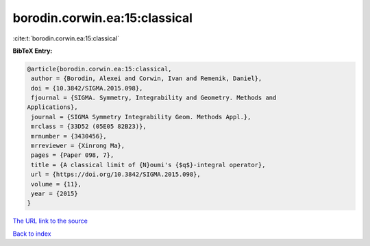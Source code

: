 borodin.corwin.ea:15:classical
==============================

:cite:t:`borodin.corwin.ea:15:classical`

**BibTeX Entry:**

.. code-block:: bibtex

   @article{borodin.corwin.ea:15:classical,
    author = {Borodin, Alexei and Corwin, Ivan and Remenik, Daniel},
    doi = {10.3842/SIGMA.2015.098},
    fjournal = {SIGMA. Symmetry, Integrability and Geometry. Methods and
   Applications},
    journal = {SIGMA Symmetry Integrability Geom. Methods Appl.},
    mrclass = {33D52 (05E05 82B23)},
    mrnumber = {3430456},
    mrreviewer = {Xinrong Ma},
    pages = {Paper 098, 7},
    title = {A classical limit of {N}oumi's {$q$}-integral operator},
    url = {https://doi.org/10.3842/SIGMA.2015.098},
    volume = {11},
    year = {2015}
   }

`The URL link to the source <ttps://doi.org/10.3842/SIGMA.2015.098}>`__


`Back to index <../By-Cite-Keys.html>`__
